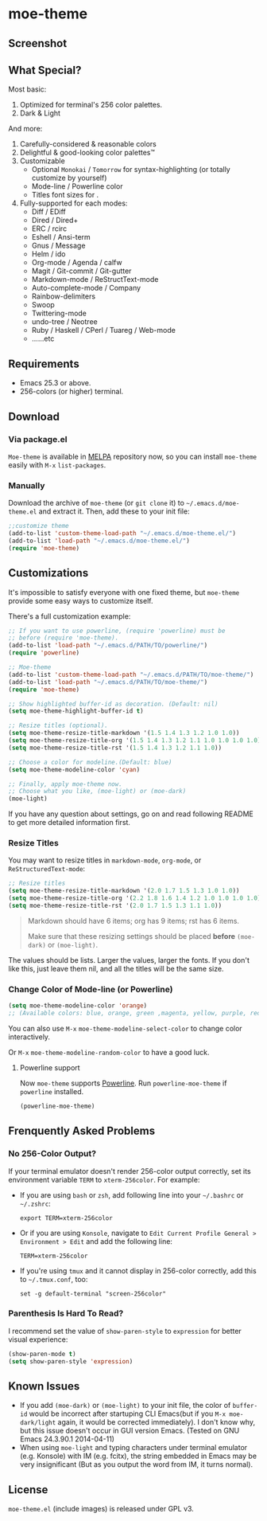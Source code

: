 * moe-theme
#+BEGIN_HTML
<a href="https://raw.github.com/kuanyui/moe-theme.el/master/pics/moe-theme.png"><img src="https://raw.github.com/kuanyui/moe-theme.el/master/pics/moe-theme.png" width="720" height="401"/></a>
#+END_HTML
** Screenshot
#+BEGIN_HTML
<a href="https://raw.github.com/kuanyui/moe-theme.el/master/pics/dark01.png"><img src="pics/dark01.png" width="355" height="192"/></a>
<a href="https://raw.github.com/kuanyui/moe-theme.el/master/pics/light01.png"><img src="pics/light01.png" width="355" height="192"/></a>
<a href="https://raw.github.com/kuanyui/moe-theme.el/master/pics/dark02.png"><img src="pics/dark02.png" width="355" height="192"/></a>
<a href="https://raw.github.com/kuanyui/moe-theme.el/master/pics/light02.png"><img src="pics/light02.png" width="355" height="192"/></a>
<a href="https://raw.github.com/kuanyui/moe-theme.el/master/pics/dark03.png"><img src="pics/dark03.png" width="355" height="192"/></a>
<a href="https://raw.github.com/kuanyui/moe-theme.el/master/pics/light03.png"><img src="pics/light03.png" width="355" height="192"/></a>
<a href="https://raw.github.com/kuanyui/moe-theme.el/master/pics/dark04.png"><img src="pics/dark04.png" width="355" height="192"/></a>
<a href="https://raw.github.com/kuanyui/moe-theme.el/master/pics/light04.png"><img src="pics/light04.png" width="355" height="192"/></a>
<a href="https://raw.github.com/kuanyui/moe-theme.el/master/pics/dark05.png"><img src="pics/dark05.png" width="355" height="192"/></a>
<a href="https://raw.github.com/kuanyui/moe-theme.el/master/pics/light05.png"><img src="pics/light05.png" width="355" height="192"/></a>
<a href="https://raw.github.com/kuanyui/moe-theme.el/master/pics/mode-line-preview.png"><img src="pics/mode-line-preview.png" width="710" height="182"/></a>
#+END_HTML
** What Special?
Most basic:
1. Optimized for terminal's 256 color palettes.
2. Dark & Light

And more:
1. Carefully-considered & reasonable colors
2. Delightful & good-looking color palettes™
3. Customizable
   - Optional =Monokai= / =Tomorrow= for syntax-highlighting (or totally customize by yourself)
   - Mode-line / Powerline color
   - Titles font sizes for .
4. Fully-supported for each modes:
   - Diff / EDiff
   - Dired / Dired+
   - ERC / rcirc
   - Eshell / Ansi-term
   - Gnus / Message
   - Helm / ido
   - Org-mode / Agenda / calfw
   - Magit / Git-commit / Git-gutter
   - Markdown-mode / ReStructText-mode
   - Auto-complete-mode / Company
   - Rainbow-delimiters
   - Swoop
   - Twittering-mode
   - undo-tree / Neotree
   - Ruby / Haskell / CPerl / Tuareg / Web-mode
   - ......etc

** Requirements
- Emacs 25.3 or above.
- 256-colors (or higher) terminal.

** Download

*** Via package.el

=Moe-theme= is available in [[https://github.com/milkypostman/melpa][MELPA]] repository now, so you can install =moe-theme= easily with =M-x= =list-packages=.

*** Manually

Download the archive of =moe-theme= (or =git clone= it) to =~/.emacs.d/moe-theme.el= and extract it. Then, add these to your init file:

#+BEGIN_SRC lisp
        ;;customize theme
        (add-to-list 'custom-theme-load-path "~/.emacs.d/moe-theme.el/")
        (add-to-list 'load-path "~/.emacs.d/moe-theme.el/")
        (require 'moe-theme)
#+END_SRC

** Customizations

It's impossible to satisfy everyone with one fixed theme, but
=moe-theme= provide some easy ways to customize itself.

There's a full customization example:

#+BEGIN_SRC lisp
        ;; If you want to use powerline, (require 'powerline) must be
        ;; before (require 'moe-theme).
        (add-to-list 'load-path "~/.emacs.d/PATH/TO/powerline/")
        (require 'powerline)

        ;; Moe-theme
        (add-to-list 'custom-theme-load-path "~/.emacs.d/PATH/TO/moe-theme/")
        (add-to-list 'load-path "~/.emacs.d/PATH/TO/moe-theme/")
        (require 'moe-theme)

        ;; Show highlighted buffer-id as decoration. (Default: nil)
        (setq moe-theme-highlight-buffer-id t)

        ;; Resize titles (optional).
        (setq moe-theme-resize-title-markdown '(1.5 1.4 1.3 1.2 1.0 1.0))
        (setq moe-theme-resize-title-org '(1.5 1.4 1.3 1.2 1.1 1.0 1.0 1.0 1.0))
        (setq moe-theme-resize-title-rst '(1.5 1.4 1.3 1.2 1.1 1.0))

        ;; Choose a color for modeline.(Default: blue)
        (setq moe-theme-modeline-color 'cyan)

        ;; Finally, apply moe-theme now.
        ;; Choose what you like, (moe-light) or (moe-dark)
        (moe-light)
#+END_SRC

If you have any question about settings, go on and read following README
to get more detailed information first.

#+BEGIN_QUOTE
  **** Note

  *Notice that the file =moe-theme.el= is NOT a theme file, but it
  provide the ability for customization =moe-dark-theme= &
  =moe-light-theme=.*

  So, if you just want to use =load-theme= to apply *ONLY* =moe-theme=
  itself and *without customizations*, you can skip "Customizations"
  chapter and just use this:

  #+BEGIN_SRC lisp
         (add-to-list 'custom-theme-load-path "~/.emacs.d/PATH/TO/moe-theme/")

         (load-theme 'moe-dark t)
         ;;or
         (load-theme 'moe-light t)
  #+END_SRC
#+END_QUOTE

*** Resize Titles
You may want to resize titles in =markdown-mode=, =org-mode=, or
=ReStructuredText-mode=:

#+BEGIN_SRC lisp
      ;; Resize titles
      (setq moe-theme-resize-title-markdown '(2.0 1.7 1.5 1.3 1.0 1.0))
      (setq moe-theme-resize-title-org '(2.2 1.8 1.6 1.4 1.2 1.0 1.0 1.0 1.0))
      (setq moe-theme-resize-title-rst '(2.0 1.7 1.5 1.3 1.1 1.0))
#+END_SRC

#+BEGIN_QUOTE
  Markdown should have 6 items; org has 9 items; rst has 6 items.

  Make sure that these resizing settings should be placed *before*
  =(moe-dark)= or =(moe-light)=.
#+END_QUOTE

The values should be lists. Larger the values, larger the fonts. If you
don't like this, just leave them nil, and all the titles will be the
same size.

*** Change Color of Mode-line (or Powerline)

#+BEGIN_SRC lisp
 (setq moe-theme-modeline-color 'orange)
 ;; (Available colors: blue, orange, green ,magenta, yellow, purple, red, cyan, w/b.)
#+END_SRC

You can also use =M-x= =moe-theme-modeline-select-color= to change color interactively.

Or =M-x= =moe-theme-modeline-random-color= to have a good luck.

**** Powerline support

Now =moe-theme= supports [[https://github.com/milkypostman/powerline][Powerline]]. Run =powerline-moe-theme= if =powerline= installed.

#+BEGIN_SRC lisp
    (powerline-moe-theme)
#+END_SRC

** Frenquently Asked Problems
*** No 256-Color Output?

If your terminal emulator doesn't render 256-color output correctly, set its environment variable =TERM= to =xterm-256color=. For example:

- If you are using =bash= or =zsh=, add following line into your =~/.bashrc= or =~/.zshrc=:

  : export TERM=xterm-256color

- Or if you are using =Konsole=, navigate to =Edit Current Profile General > Environment > Edit= and add the following line:

  : TERM=xterm-256color

- If you're using =tmux= and it cannot display in 256-color correctly, add this to =~/.tmux.conf=, too:

  : set -g default-terminal "screen-256color"

*** Parenthesis Is Hard To Read?

I recommend set the value of =show-paren-style= to =expression= for better visual experience:

#+BEGIN_SRC lisp
        (show-paren-mode t)
        (setq show-paren-style 'expression)
#+END_SRC

** Known Issues
- If you add =(moe-dark)= or =(moe-light)= to your init file, the color
  of =buffer-id= would be incorrect after startuping CLI Emacs(but if
  you =M-x moe-dark/light= again, it would be corrected immediately). I
  don't know why, but this issue doesn't occur in GUI version Emacs.
  (Tested on GNU Emacs 24.3.90.1 2014-04-11)
- When using =moe-light= and typing characters under terminal emulator
  (e.g. Konsole) with IM (e.g. fcitx), the string embedded in Emacs may
  be very insignificant (But as you output the word from IM, it turns
  normal).

** License

=moe-theme.el= (include images) is released under GPL v3.
